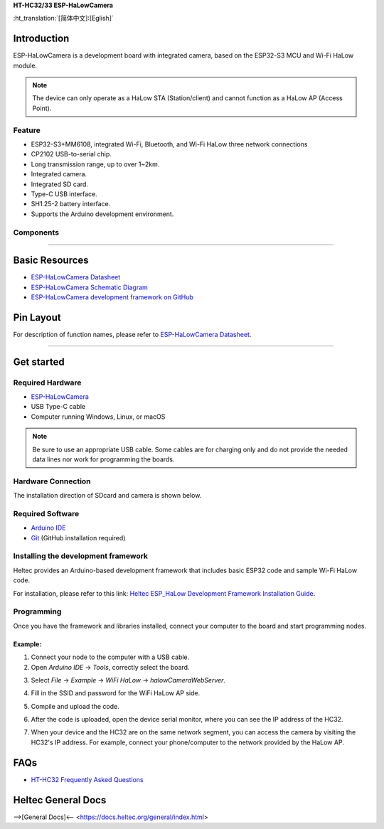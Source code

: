 
**HT-HC32/33 ESP-HaLowCamera**

:ht_translation:`[简体中文]:[Eglish]`

Introduction
============
ESP-HaLowCamera is a development board with integrated camera, based on the ESP32-S3 MCU and Wi-Fi HaLow module.

.. note::
   The device can only operate as a HaLow STA (Station/client) and cannot function as a HaLow AP (Access Point).

.. image:: ./img/01.png
   :align: center
   :width: 500px 

Feature
-------

- ESP32-S3+MM6108, integrated Wi-Fi, Bluetooth, and Wi-Fi HaLow three network connections
- CP2102 USB-to-serial chip.
- Long transmission range, up to over 1~2km.
- Integrated camera.
- Integrated SD card.
- Type-C USB interface.
- SH1.25-2 battery interface.
- Supports the Arduino development environment.

Components
----------

.. image:: ./img/02.png
   :align: center
   :width: 700px

__________


Basic Resources
===============

- `ESP-HaLowCamera Datasheet <https://resource.heltec.cn/download/HT-HC32/Datasheet>`_
- `ESP-HaLowCamera Schematic Diagram <https://resource.heltec.cn/download/HT-HC32/Schematic_diagram>`_
- `ESP-HaLowCamera development framework on GitHub <https://github.com/HelTecAutomation/ESP_HaLow>`_

Pin Layout
==========

.. image:: ./img/03.png
   :align: center
   :width: 600px

For description of function names, please refer to `ESP-HaLowCamera Datasheet <https://resource.heltec.cn/download/HT-HC32/Datasheet>`_.

------------------------------------------

Get started
===========

Required Hardware
-----------------

- `ESP-HaLowCamera <https://heltec.org/project/ht-hc32/>`_
- USB Type-C cable
- Computer running Windows, Linux, or macOS

.. note::

  Be sure to use an appropriate USB cable. Some cables are for charging only and do not provide the needed data lines nor work for programming the boards.

Hardware Connection
-------------------
The installation direction of SDcard and camera is shown below.

.. image:: ./img/06.png
   :align: center
   :width: 600px

Required Software
-----------------

- `Arduino IDE <https://www.arduino.cc/en/software>`_
- `Git <https://git-scm.com/downloads/win>`_ (GitHub installation required)

Installing the development framework
------------------------------------
Heltec provides an Arduino-based development framework that includes basic ESP32 code and sample Wi-Fi HaLow code.

For installation, please refer to this link: `Heltec ESP_HaLow Development Framework Installation Guide <https://docs.heltec.org/en/wifi_halow/get_started/index.html>`_.

Programming
-----------
Once you have the framework and libraries installed, connect your computer to the board and start programming nodes.

Example: 
^^^^^^^^^^^^^^^
1. Connect your node to the computer with a USB cable.

2. Open `Arduino IDE` -> `Tools`, correctly select the board.

.. image:: ./img/04.png
   :align: center
   :width: 800px

3. Select `File` -> `Example` -> `WiFi HaLow` -> `halowCameraWebServer`.

.. image:: ./img/05.png
   :align: center
   :width: 800px

4. Fill in the SSID and password for the WiFi HaLow AP side.

.. image:: ./img/07.png
   :align: center
   :width: 800px

5. Compile and upload the code.

.. image:: ./img/08.png
   :align: center
   :width: 800px

6. After the code is uploaded, open the device serial monitor, where you can see the IP address of the HC32.

.. image:: ./img/09.png
   :align: center
   :width: 800px

7. When your device and the HC32 are on the same network segment, you can access the camera by visiting the HC32's IP address. For example, connect your phone/computer to the network provided by the HaLow AP.

.. image:: ./img/10.png
   :align: center
   :width: 800px
   
FAQs
=====

- `HT-HC32 Frequently Asked Questions <https://docs.heltec.org/en/wifi_halow/ht-hc32/faq/index.html>`_

Heltec General Docs
===================
-->[General Docs]<-- <https://docs.heltec.org/general/index.html>
